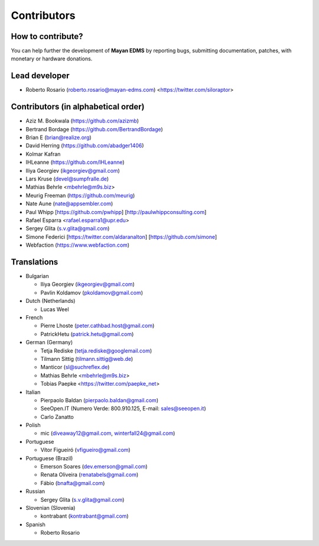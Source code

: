 .. _contributors:

============
Contributors
============


How to contribute?
------------------

You can help further the development of **Mayan EDMS** by reporting bugs, submitting documentation, patches, with monetary or hardware donations.

Lead developer
--------------
* Roberto Rosario (roberto.rosario@mayan-edms.com) <https://twitter.com/siloraptor>

Contributors (in alphabetical order)
------------------------------------
* Aziz M. Bookwala (https://github.com/azizmb)
* Bertrand Bordage (https://github.com/BertrandBordage)
* Brian E (brian@realize.org)
* David Herring (https://github.com/abadger1406)
* Kolmar Kafran
* IHLeanne (https://github.com/IHLeanne)
* Iliya Georgiev (ikgeorgiev@gmail.com)
* Lars Kruse (devel@sumpfralle.de)
* Mathias Behrle <mbehrle@m9s.biz>
* Meurig Freeman (https://github.com/meurig)
* Nate Aune (nate@appsembler.com)
* Paul Whipp [https://github.com/pwhipp] [http://paulwhippconsulting.com]
* Rafael Esparra <rafael.esparra1@upr.edu>
* Sergey Glita (s.v.glita@gmail.com)
* Simone Federici [https://twitter.com/aldaranalton] [https://github.com/simone]
* Webfaction (https://www.webfaction.com)

Translations
------------
* Bulgarian

  - Iliya Georgiev (ikgeorgiev@gmail.com)
  - Pavlin Koldamov (pkoldamov@gmail.com)

* Dutch (Netherlands)

  - Lucas Weel

* French

  - Pierre Lhoste (peter.cathbad.host@gmail.com)
  - PatrickHetu (patrick.hetu@gmail.com)

* German (Germany)

  - Tetja Rediske (tetja.rediske@googlemail.com)
  - Tilmann Sittig (tilmann.sittig@web.de)
  - Manticor (sl@suchreflex.de)
  - Mathias Behrle <mbehrle@m9s.biz>
  - Tobias Paepke <https://twitter.com/paepke_net>

* Italian

  - Pierpaolo Baldan (pierpaolo.baldan@gmail.com)
  - SeeOpen.IT (Numero Verde: 800.910.125, E-mail: sales@seeopen.it)
  - Carlo Zanatto

* Polish

  - mic (diveaway12@gmail.com, winterfall24@gmail.com)

* Portuguese

  - Vítor Figueiró (vfigueiro@gmail.com)

* Portuguese (Brazil)

  - Emerson Soares (dev.emerson@gmail.com)
  - Renata Oliveira (renatabels@gmail.com)
  - Fábio (bnafta@gmail.com)

* Russian

  - Sergey Glita (s.v.glita@gmail.com)

* Slovenian (Slovenia)

  - kontrabant (kontrabant@gmail.com)

* Spanish

  - Roberto Rosario
